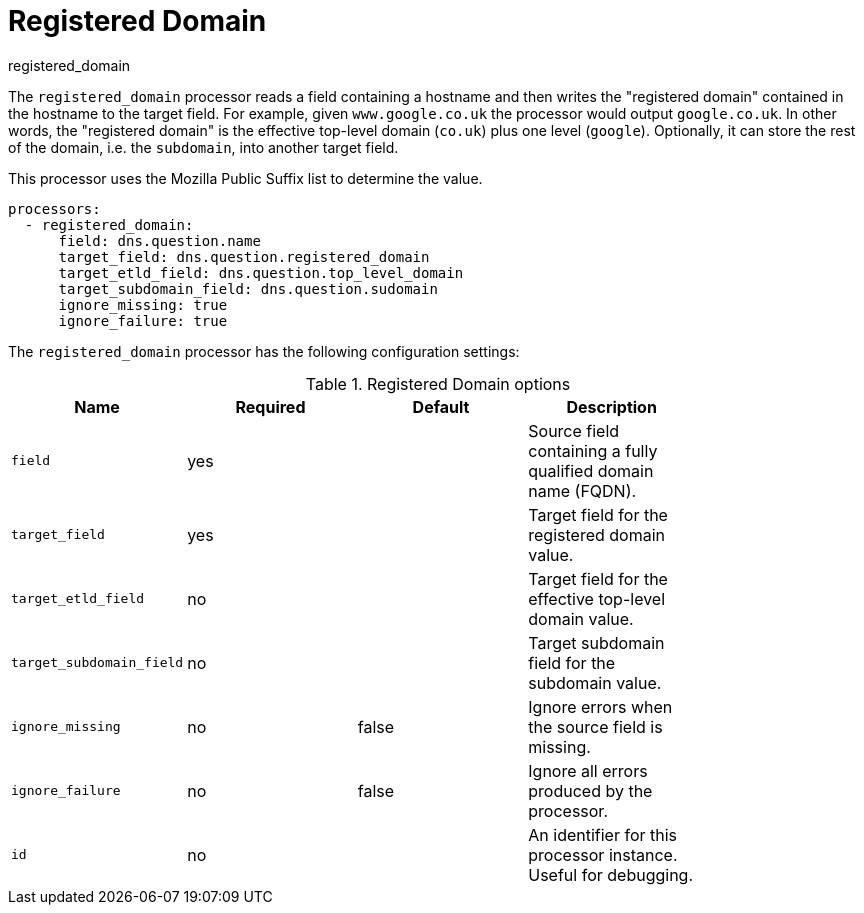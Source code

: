 [[registered_domain-processor]]
= Registered Domain

++++
<titleabbrev>registered_domain</titleabbrev>
++++

The `registered_domain` processor reads a field containing a hostname and then
writes the "registered domain" contained in the hostname to the target field.
For example, given `www.google.co.uk` the processor would output `google.co.uk`.
In other words, the "registered domain" is the effective top-level domain
(`co.uk`) plus one level (`google`). Optionally, it can store the rest of the
domain, i.e. the `subdomain`, into another target field.

This processor uses the Mozilla Public Suffix list to determine the value.

[source,yaml]
----
processors:
  - registered_domain:
      field: dns.question.name
      target_field: dns.question.registered_domain
      target_etld_field: dns.question.top_level_domain
      target_subdomain_field: dns.question.sudomain
      ignore_missing: true
      ignore_failure: true
----

The `registered_domain` processor has the following configuration settings:

.Registered Domain options
[options="header"]
|======
| Name                     | Required | Default    | Description                                                      |
| `field`                  | yes      |            | Source field containing a fully qualified domain name (FQDN).    |
| `target_field`           | yes      |            | Target field for the registered domain value.                    |
| `target_etld_field`      | no       |            | Target field for the effective top-level domain value.          |
| `target_subdomain_field` | no       |            | Target subdomain field for the subdomain value.                  |
| `ignore_missing`         | no       | false      | Ignore errors when the source field is missing.                  |
| `ignore_failure`         | no       | false      | Ignore all errors produced by the processor.                     |
| `id`                     | no       |            | An identifier for this processor instance. Useful for debugging. |
|======
